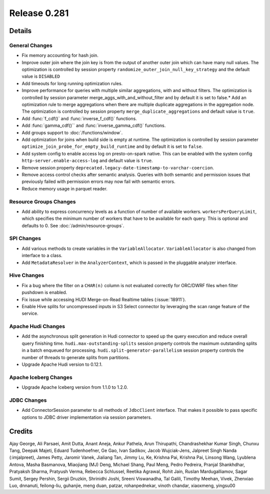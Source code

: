 =============
Release 0.281
=============

**Details**
===========

General Changes
_______________

* Fix memory accounting for hash join.
* Improve outer join where the join key is from the output of another outer join which can have many null values. The optimization is controlled by session property ``randomize_outer_join_null_key_strategy`` and the default value is ``DISABLED``
* Add timeouts for long running optimization rules.
* Improve performance for queries with multiple similar aggregations, with and without filters. The optimization is controlled by session parameter merge_aggs_with_and_without_filter and by default it is set to false.* Add an optimization rule to merge aggregations when there are multiple duplicate aggregations in the aggregation node. The optimization is controlled by session property ``merge_duplicate_aggregations`` and default value is ``true``.
* Add :func:`f_cdf()` and :func:`inverse_f_cdf()` functions.
* Add :func:`gamma_cdf()`` and :func:`inverse_gamma_cdf()` functions.
* Add groups support to :doc:`/functions/window`.
* Add optimization for joins when build side is empty at runtime. The optimization is controlled by session parameter ``optimize_join_probe_for_empty_build_runtime`` and by default it is set to ``false``.
* Add system config to enable access log on presto-on-spark native. This can be enabled with the system config ``http-server.enable-access-log`` and default value is ``true``.
* Remove session property ``deprecated.legacy-date-timestamp-to-varchar-coercion``.
* Remove access control checks after semantic analysis. Queries with both semantic and permission issues that previously failed with permission errors may now fail with semantic errors.
* Reduce memory usage in parquet reader.

Resource Groups Changes
_______________________
* Add ability to express concurrency levels as a function of number of available workers. ``workersPerQueryLimit``, which specifies the minimum number of workers that have to be available for each query. This is optional and defaults to 0. See :doc:`/admin/resource-groups`.

SPI Changes
___________
* Add various methods to create variables in the ``VariableAllocator``. ``VariableAllocator`` is also changed from interface to a class.
* Add ``MetadataResolver`` in the ``AnalyzerContext``, which is passed in the pluggable analyzer interface.


Hive Changes
____________
* Fix a bug where the filter on a ``CHAR(n)`` column is not evaluated correctly for ORC/DWRF files when filter pushdown is enabled.
* Fix issue while accessing HUDI Merge-on-Read Realtime tables (:issue:`18911`).
* Enable Hive splits for uncompressed inputs in S3 Select connector by leveraging the scan range feature of the service.

Apache Hudi Changes
___________________
* Add the asynchronous split generation in Hudi connector to speed up the query execution and reduce overall query finishing time. ``hudi.max-outstanding-splits`` session property controls the maximum outstanding splits in a batch enqueued for processing.  ``hudi.split-generator-parallelism`` session property controls the number of threads to generate splits from partitions.
* Upgrade Apache Hudi version to 0.12.1.


Apache Iceberg Changes
______________________
* Upgrade Apache Iceberg version from 1.1.0 to 1.2.0.

JDBC Changes
____________
* Add ConnectorSession parameter to  all methods of ``JdbcClient`` interface. That makes it possible to pass specific options to JDBC driver implementation via session parameters.

**Credits**
===========

Ajay George, Ali Parsaei, Amit Dutta, Anant Aneja, Ankur Pathela, Arun Thirupathi, Chandrashekhar Kumar Singh, Chunxu Tang, Deepak Majeti, Eduard Tudenhoefner, Ge Gao, Ivan Sadikov, Jacob Wujciak-Jens, Jalpreet Singh Nanda (:imjalpreet), James Petty, Jaromir Vanek, Jialiang Tan, Jimmy Lu, Ke, Krishna Pai, Krishna Pai, Linsong Wang, Lyublena Antova, Masha Basmanova, Miaojiang (MJ) Deng, Michael Shang, Paul Meng, Pedro Pedreira, Pranjal Shankhdhar, Pratyaksh Sharma, Pratyush Verma, Rebecca Schlussel, Reetika Agrawal, Rohit Jain, Ruslan Mardugalliamov, Sagar Sumit, Sergey Pershin, Sergii Druzkin, Shrinidhi Joshi, Sreeni Viswanadha, Tal Galili, Timothy Meehan, Vivek, Zhenxiao Luo, dnnanuti, feilong-liu, guhanjie, meng duan, patzar, rohanpednekar, vinoth chandar, xiaoxmeng, yingsu00
 
